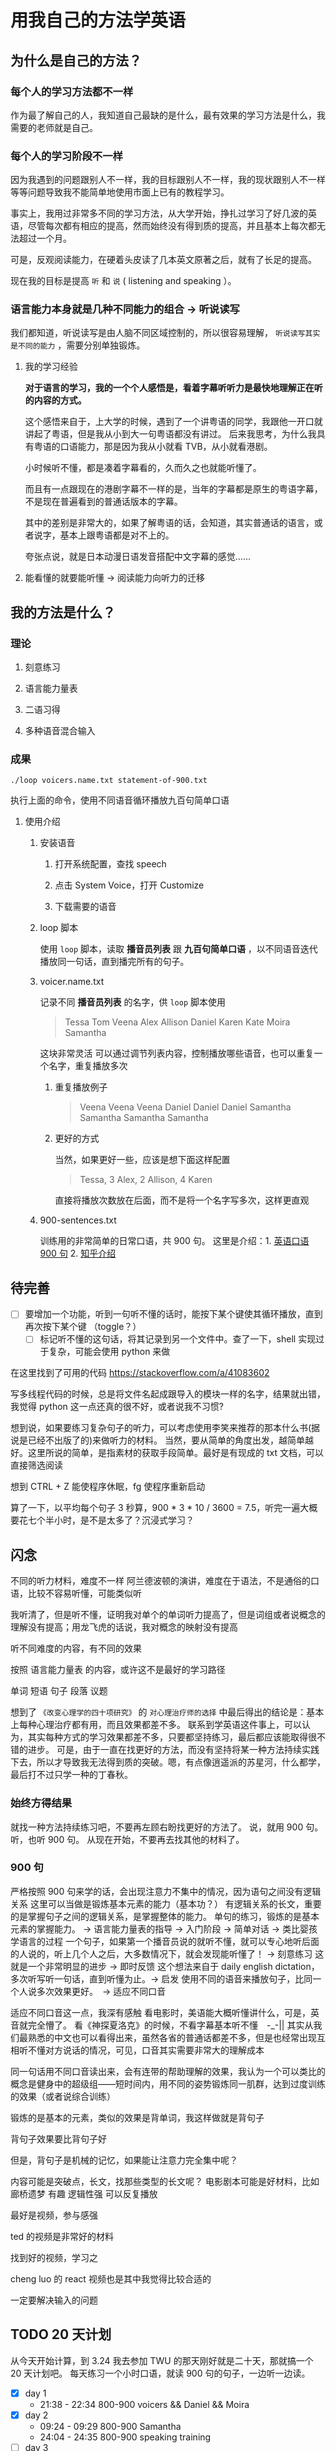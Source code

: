 * 用我自己的方法学英语

** 为什么是自己的方法？

*** 每个人的学习方法都不一样
作为最了解自己的人，我知道自己最缺的是什么，最有效果的学习方法是什么，我需要的老师就是自己。

*** 每个人的学习阶段不一样

因为我遇到的问题跟别人不一样，我的目标跟别人不一样，我的现状跟别人不一样等等问题导致我不能简单地使用市面上已有的教程学习。

事实上，我用过非常多不同的学习方法，从大学开始，挣扎过学习了好几波的英语，尽管每次都有相应的提高，然而始终没有得到质的提高，并且基本上每次都无法超过一个月。

可是，反观阅读能力，在硬着头皮读了几本英文原著之后，就有了长足的提高。

现在我的目标是提高 ~听~ 和 ~说~ ( listening and speaking ）。

*** 语言能力本身就是几种不同能力的组合 -> 听说读写
我们都知道，听说读写是由人脑不同区域控制的，所以很容易理解， ~听说读写其实是不同的能力~ ，需要分别单独锻炼。

**** 我的学习经验
*对于语言的学习，我的一个个人感悟是，看着字幕听听力是最快地理解正在听的内容的方式。* 

这个感悟来自于，上大学的时候，遇到了一个讲粤语的同学，我跟他一开口就讲起了粤语，但是我从小到大一句粤语都没有讲过。
后来我思考，为什么我具有粤语的口语能力，那是因为我从小就看 TVB，从小就看港剧。

小时候听不懂，都是凑着字幕看的，久而久之也就能听懂了。

而且有一点跟现在的港剧字幕不一样的是，当年的字幕都是原生的粤语字幕，不是现在普遍看到的普通话版本的字幕。

其中的差别是非常大的，如果了解粤语的话，会知道，其实普通话的语言，或者说字，基本上跟粤语都是对不上的。

夸张点说，就是日本动漫日语发音搭配中文字幕的感觉……

**** 能看懂的就要能听懂 -> 阅读能力向听力的迁移
** 我的方法是什么？
*** 理论

**** 刻意练习

**** 语言能力量表
[[file:images/共同语言能力量表_2018-01-24_21-20-25.png]]

**** 二语习得

**** 多种语音混合输入

*** 成果
#+BEGIN_SRC shell
./loop voicers.name.txt statement-of-900.txt
#+END_SRC

执行上面的命令，使用不同语音循环播放九百句简单口语

**** 使用介绍

***** 安装语音

****** 打开系统配置，查找 speech
[[file:images/22.03.39_2018-01-24_22-07-50.png]]

****** 点击 System Voice，打开 Customize
[[file:images/22.04.24_2018-01-24_22-07-50.png]]

****** 下载需要的语音
[[file:images/22.04.56_2018-01-24_22-07-50.png]]

***** loop 脚本
使用 ~loop~ 脚本，读取 *播音员列表* 跟 *九百句简单口语* ，以不同语音迭代播放同一句话，直到播完所有的句子。

***** voicer.name.txt
记录不同 *播音员列表* 的名字，供 =loop= 脚本使用

#+BEGIN_QUOTE
Tessa
Tom
Veena
Alex
Allison
Daniel
Karen
Kate
Moira
Samantha
#+END_QUOTE


这块非常灵活
可以通过调节列表内容，控制播放哪些语音，也可以重复一个名字，重复播放多次

****** 重复播放例子

#+BEGIN_QUOTE
Veena
Veena
Veena
Daniel
Daniel
Daniel
Samantha
Samantha
Samantha
Samantha
#+END_QUOTE


****** 更好的方式
当然，如果更好一些，应该是想下面这样配置

#+BEGIN_QUOTE
Tessa, 3
Alex, 2
Allison, 4
Karen 
#+END_QUOTE

直接将播放次数放在后面，而不是将一个名字写多次，这样更直观


***** 900-sentences.txt

训练用的非常简单的日常口语，共 900 句。
这里是介绍：1. [[https://book.douban.com/subject/1089410/][英语口语 900 句]] 2. [[https://www.zhihu.com/question/20343941/answer/158374562][知乎介绍]]



** 待完善
- [ ] 要增加一个功能，听到一句听不懂的话时，能按下某个键使其循环播放，直到再次按下某个键 （toggle？）
  - [ ] 标记听不懂的这句话，将其记录到另一个文件中。查了一下，shell 实现过于复杂，可能会使用 python 来做


在这里找到了可用的代码  https://stackoverflow.com/a/41083602

写多线程代码的时候，总是将文件名起成跟导入的模块一样的名字，结果就出错，我觉得 python 这一点还真的很不好，或者说我不习惯?



想到说，如果要练习复杂句子的听力，可以考虑使用李笑来推荐的那本什么书(据说是已经不出版了的)来做听力的材料。
当然，要从简单的角度出发，越简单越好。这里所说的简单，是指素材的获取手段简单。最好是有现成的 txt 文档，可以直接筛选阅读



想到 CTRL + Z 能使程序休眠，fg 使程序重新启动


算了一下，以平均每个句子 3 秒算，900 * 3 * 10 / 3600 = 7.5，听完一遍大概要花七个半小时，是不是太多了？沉浸式学习？


** 闪念
不同的听力材料，难度不一样
阿兰德波顿的演讲，难度在于语法，不是通俗的口语，比较不容易听懂，可能类似听

我听清了，但是听不懂，证明我对单个的单词听力提高了，但是词组或者说概念的理解没有提高；用龙飞虎的话说，我对概念的映射没有提高

听不同难度的内容，有不同的效果

按照 语言能力量表 的内容，或许这不是最好的学习路径


单词
短语
句子
段落
议题

想到了 ~《改变心理学的四十项研究》~ 的 ~对心理治疗师的选择~ 中最后得出的结论是：基本上每种心理治疗都有用，而且效果都差不多。
联系到学英语这件事上，可以认为，其实每种方式的学习效果都差不多，只要都坚持练习，最后都应该能取得很不错的进步。
可是，由于一直在找更好的方法，而没有坚持将某一种方法持续实践下去，所以才导致我无法得到质的突破。嗯，有点像逍遥派的苏星河，什么都学，最后打不过只学一种的丁春秋。

*** 始终方得结果
就找一种方法持续练习吧，不要再左顾右盼找更好的方法了。
说，就用 900 句。
听，也听 900 句。
从现在开始，不要再去找其他的材料了。


*** 900 句
严格按照 900 句来学的话，会出现注意力不集中的情况，因为语句之间没有逻辑关系
这里可以当做是锻炼基本元素的能力（基本功？）
有逻辑关系的长文，重要的是掌握句子之间的逻辑关系，是掌握整体的能力。
单句的练习，锻炼的是基本元素的掌握能力。 -> 语言能力量表的指导 -> 入门阶段 -> 简单对话 -> 类比婴孩学语言的过程
一个句子，如果第一个播音员说的就听不懂，就可以专心地听后面的人说的，听上几个人之后，大多数情况下，就会发现能听懂了！ -> 刻意练习
这就是一个非常明显的进步 -> 即时反馈
这个想法来自于 daily english dictation，多次听写听一句话，直到听懂为止。-> 启发
使用不同的语音来播放句子，比同一个人说多次效果更好。　-> 适应不同口音

适应不同口音这一点，我深有感触
看电影时，美语能大概听懂讲什么，可是，英音就完全懵了。
看《神探夏洛克》的时候，不看字幕基本听不懂　-_-||
其实从我们最熟悉的中文也可以看得出来，虽然各省的普通话都差不多，但是也经常出现互相听不懂对方说话的情况，可见，口音其实需要非常大的理解成本

同一句话用不同口音读出来，会有连带的帮助理解的效果，我认为一个可以类比的概念是健身中的超级组——短时间内，用不同的姿势锻炼同一肌群，达到过度训练的效果（或者说综合训练）





锻炼的是基本的元素，类似的效果是背单词，我这样做就是背句子

背句子效果要比背句子好

但是，背句子是机械的记忆，如果能让注意力完全集中呢？

内容可能是突破点，长文，找那些类型的长文呢？
电影剧本可能是好材料，比如 廊桥遗梦 
有趣 逻辑性强
可以反复播放

最好是视频，参与感强

ted 的视频是非常好的材料

找到好的视频，学习之

cheng luo 的 react 视频也是其中我觉得比较合适的

一定要解决输入的问题






** TODO 20 天计划
从今天开始计算，到 3.24 我去参加 TWU 的那天刚好就是二十天，那就搞一个 20 天计划吧。
每天练习一个小时口语，就读 900 句的句子，一边听一边读。

- [X] day 1
  - 21:38 - 22:34 800-900 voicers && Daniel && Moira
- [X] day 2 
  - 09:24 - 09:29 800-900 Samantha
  - 24:04 - 24:35 800-900 speaking training
- [ ] day 3 
  - 08：25 - 08:48 speaking training
- [ ] day 4
- [ ] day 5
- [ ] day 6
- [ ] day 7
- [ ] day 8
- [ ] day 9
- [ ] day 10
- [ ] day 11
- [ ] day 12
- [ ] day 13
- [ ] day 14
- [ ] day 15
- [ ] day 16
- [ ] day 17
- [ ] day 18
- [ ] day 19
- [ ] day 20
